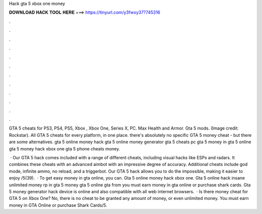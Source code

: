 Hack gta 5 xbox one money



𝐃𝐎𝐖𝐍𝐋𝐎𝐀𝐃 𝐇𝐀𝐂𝐊 𝐓𝐎𝐎𝐋 𝐇𝐄𝐑𝐄 ===> https://tinyurl.com/y3fwxy37?745316



.



.



.



.



.



.



.



.



.



.



.



.

GTA 5 cheats for PS3, PS4, PS5, Xbox , Xbox One, Series X, PC. Max Health and Armor. Gta 5 mods. (Image credit: Rockstar). All GTA 5 cheats for every platform, in one place. there's absolutely no specific GTA 5 money cheat - but there are some alternatives. gta 5 online money hack gta 5 online money generator gta 5 cheats pc gta 5 money in gta 5 online gta 5 money hack xbox one gta 5 phone cheats money.

 · Our GTA 5 hack comes included with a range of different cheats, including visual hacks like ESPs and radars. It combines these cheats with an advanced aimbot with an impressive degree of accuracy. Additional cheats include god mode, infinite ammo, no reload, and a triggerbot. Our GTA 5 hack allows you to do the impossible, making it easier to enjoy /5(39).  · To get easy money in gta online, you can. Gta 5 online money hack xbox one. Gta 5 online hack insane unlimited money rp in gta 5 money gta 5 online gta from  you must earn money in gta online or purchase shark cards. Gta 5 money generator hack device is online and also compatible with all web internet browsers.  · Is there money cheat for GTA 5 on Xbox One? No, there is no cheat to be granted any amount of money, or even unlimited money. You must earn money in GTA Online or purchase Shark Cards/5.
